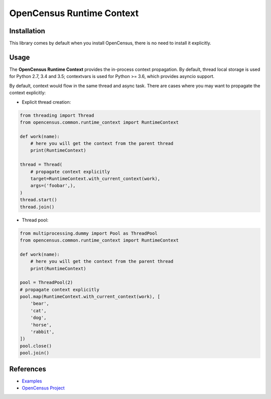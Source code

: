 OpenCensus Runtime Context
============================================================================

|pypi|

.. |pypi| image:: https://badge.fury.io/py/opencensus-context.svg
   :target: https://pypi.org/project/opencensus-context/

Installation
------------

This library comes by default when you install OpenCensus, there is no need
to install it explicitly.

Usage
-----

The **OpenCensus Runtime Context** provides the in-process context propagation.
By default, thread local storage is used for Python 2.7, 3.4 and 3.5;
contextvars is used for Python >= 3.6, which provides asyncio support.

By default, context would flow in the same thread and async task. There are
cases where you may want to propagate the context explicitly:

* Explicit thread creation:

.. code:: python

    from threading import Thread
    from opencensus.common.runtime_context import RuntimeContext

    def work(name):
        # here you will get the context from the parent thread
        print(RuntimeContext)

    thread = Thread(
        # propagate context explicitly
        target=RuntimeContext.with_current_context(work),
        args=('foobar',),
    )
    thread.start()
    thread.join()

* Thread pool:

.. code:: python

    from multiprocessing.dummy import Pool as ThreadPool
    from opencensus.common.runtime_context import RuntimeContext

    def work(name):
        # here you will get the context from the parent thread
        print(RuntimeContext)

    pool = ThreadPool(2)
    # propagate context explicitly
    pool.map(RuntimeContext.with_current_context(work), [
        'bear',
        'cat',
        'dog',
        'horse',
        'rabbit',
    ])
    pool.close()
    pool.join()

References
----------

* `Examples <https://github.com/census-instrumentation/opencensus-python/tree/master/context/opencensus-context/examples>`_
* `OpenCensus Project <https://opencensus.io/>`_
